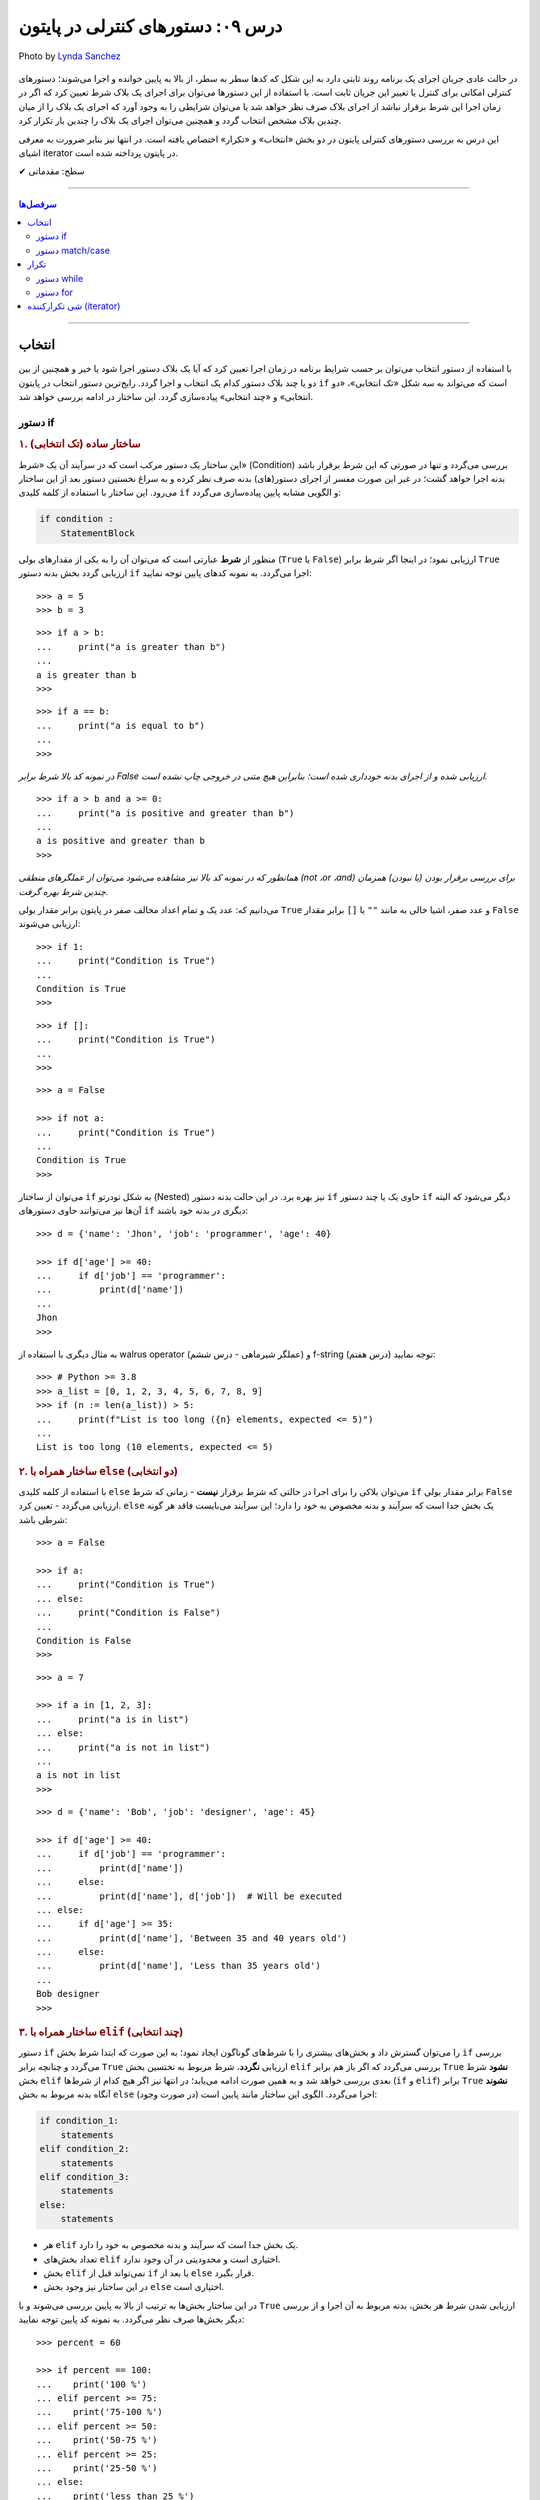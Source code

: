 .. role:: emoji-size

.. meta::
   :description: پایتون به پارسی - کتاب آنلاین و آزاد آموزش زبان برنامه‌نویسی پایتون - درس نهم: دستورهای کنترلی در پایتون
   :keywords: آموزش, آموزش پایتون, آموزش برنامه نویسی, پایتون، حلقه تکرار در پایتون، for، while و match/case در پایتون، دستورهای انتخاب در پایتون، دستور if/elif/else در پایتون، شی iterator در پایتون


.. _lesson-09: 


درس ۰۹: دستورهای کنترلی در پایتون
==================================

.. figure:: /_static/pages/09-python-if-else-for-while.jpg
    :align: center
    :alt: درس نهم: دستورهای کنترلی در پایتون
    :class: page-image

    Photo by `Lynda Sanchez <https://unsplash.com/photos/GCbGxU4mBu0>`__
  


در حالت عادی جریان اجرای یک برنامه روند ثابتی دارد به این شکل که کدها سطر به سطر، از بالا به پایین خوانده و اجرا می‌شوند؛ دستورهای کنترلی امکانی برای کنترل یا تغییر این جریان ثابت است. با استفاده از این دستورها می‌توان برای اجرای یک بلاک شرط تعیین کرد که اگر در زمان اجرا این شرط برقرار نباشد از اجرای بلاک صرف نظر خواهد شد یا می‌توان شرایطی را به وجود آورد که اجرای یک بلاک را از میان چندین بلاک مشخص انتخاب گردد و همچنین می‌توان اجرای یک بلاک را چندین بار تکرار کرد.

این درس به بررسی دستورهای کنترلی پایتون در دو بخش «انتخاب» و «تکرار» اختصاص یافته است. در انتها نیز بنابر ضرورت به معرفی اشیای iterator در پایتون پرداخته شده است.



:emoji-size:`✔` سطح: مقدماتی

----

.. contents:: سرفصل‌ها
    :depth: 2

----


.. _python-selection: 

انتخاب
--------

با استفاده از دستور انتخاب می‌توان بر حسب شرایط برنامه در زمان اجرا تعیین کرد که آیا یک بلاک دستور اجرا شود یا خیر و همچنین از بین دو یا چند بلاک دستور کدام یک انتخاب و اجرا گردد. رایج‌ترین دستور انتخاب در پایتون ``if`` است که می‌تواند به سه شکل «تک انتخابی»، «دو انتخابی» و «چند انتخابی» پیاده‌سازی گردد.  این ساختار در ادامه بررسی خواهد شد.


.. _python-if: 

دستور if
~~~~~~~~~~

.. rubric:: ۱. ساختار ساده (تک انتخابی)

این ساختار یک دستور مرکب است که در سرآیند آن یک «شرط» (Condition) بررسی می‌گردد و تنها در صورتی که این شرط برقرار باشد بدنه اجرا خواهد گشت؛ در غیر این صورت مفسر از اجرای دستور(های) بدنه صرف نظر کرده و به سراغ نخستین دستور بعد از این ساختار می‌رود. این ساختار با استفاده از کلمه کلیدی ``if`` و الگویی مشابه پایین پیاده‌سازی می‌گردد:

.. code-block:: html

    if condition :
        StatementBlock

منظور از **شرط** عبارتی است که می‌توان آن را به یکی از مقدار‌های بولی (``True`` یا ``False``) ارزیابی نمود؛ در اینجا اگر شرط برابر ``True`` ارزیابی گردد بخش بدنه دستور ``if`` اجرا می‌گردد. به نمونه کدهای پایین توجه نمایید::

    >>> a = 5
    >>> b = 3

::

    >>> if a > b:
    ...     print("a is greater than b")
    ... 
    a is greater than b
    >>>

::

    >>> if a == b:
    ...     print("a is equal to b")
    ... 
    >>> 

*در نمونه کد بالا شرط برابر False ارزیابی شده و از اجرای بدنه خودداری شده است؛ بنابراین هیچ متنی در خروجی چاپ نشده است.*

::

    >>> if a > b and a >= 0:
    ...     print("a is positive and greater than b")
    ... 
    a is positive and greater than b
    >>> 


*همانطور که در نمونه کد بالا نیز مشاهده می‌شود می‌توان از عملگرهای منطقی (not ،or ،and) برای بررسی برقرار بودن (یا نبودن) همزمان چندین شرط بهره گرفت.*

می‌دانیم که: عدد یک و تمام اعداد مخالف صفر در پایتون برابر مقدار بولی ``True`` و عدد صفر، اشیا خالی به مانند ``""`` یا ``[]`` برابر مقدار ``False`` ارزیابی می‌شوند::

    >>> if 1:
    ...     print("Condition is True")
    ... 
    Condition is True
    >>> 

::

    >>> if []:
    ...     print("Condition is True")
    ... 
    >>> 

::

    >>> a = False

    >>> if not a:
    ...     print("Condition is True")
    ... 
    Condition is True
    >>> 

می‌توان از ساختار ``if`` به شکل تودرتو (Nested) نیز بهره برد. در این حالت بدنه دستور ``if`` حاوی یک یا چند دستور ``if`` دیگر می‌شود که البته آن‌ها نیز می‌توانند حاوی دستور‌های ``if`` دیگری در بدنه خود باشند::

    >>> d = {'name': 'Jhon', 'job': 'programmer', 'age': 40}

    >>> if d['age'] >= 40:
    ...     if d['job'] == 'programmer':
    ...         print(d['name'])
    ... 
    Jhon
    >>>

به مثال دیگری با استفاده از walrus operator (عملگر شیرماهی - درس ششم) و f-string (درس هفتم) توجه نمایید::

    >>> # Python >= 3.8
    >>> a_list = [0, 1, 2, 3, 4, 5, 6, 7, 8, 9]
    >>> if (n := len(a_list)) > 5: 
    ...     print(f"List is too long ({n} elements, expected <= 5)")
    ... 
    List is too long (10 elements, expected <= 5)


.. rubric:: ۲. ساختار همراه با ``else`` (دو انتخابی)

با استفاده از کلمه‌ کلیدی ``else`` می‌توان بلاکی را برای اجرا در حالتی که شرط برقرار **نیست** - زمانی که شرط ``if`` برابر مقدار بولی ``False`` ارزیابی می‌گردد - تعیین کرد. ``else`` یک بخش جدا است که سرآیند و بدنه مخصوص به خود را دارد؛ این سرآیند می‌بایست فاقد هر گونه شرطی باشد::

    >>> a = False

    >>> if a:
    ...     print("Condition is True")
    ... else:
    ...     print("Condition is False")
    ... 
    Condition is False
    >>>

::

    >>> a = 7

    >>> if a in [1, 2, 3]:
    ...     print("a is in list")
    ... else:
    ...     print("a is not in list")
    ... 
    a is not in list
    >>>

::

    >>> d = {'name': 'Bob', 'job': 'designer', 'age': 45}

    >>> if d['age'] >= 40:
    ...     if d['job'] == 'programmer':
    ...         print(d['name'])
    ...     else:
    ...         print(d['name'], d['job'])  # Will be executed
    ... else:
    ...     if d['age'] >= 35:
    ...         print(d['name'], 'Between 35 and 40 years old')
    ...     else:
    ...         print(d['name'], 'Less than 35 years old')
    ... 
    Bob designer
    >>>

.. rubric:: ۳. ساختار همراه با ``elif`` (چند انتخابی)

دستور ``if`` را می‌توان گسترش داد و بخش‌های بیشتری را با شرط‌های گوناگون ایجاد نمود؛ به این صورت که ابتدا شرط بخش ``if`` بررسی می‌گردد و چنانچه برابر ``True`` ارزیابی **نگردد**، شرط مربوط به نختسین بخش ``elif`` بررسی می‌گردد که اگر باز هم برابر ``True`` **نشود** شرط بخش ``elif`` بعدی بررسی خواهد شد و به همین صورت ادامه می‌یابد؛ در انتها نیز اگر هیچ کدام از شرط‌ها (``if`` و ``elif``) برابر ``True`` **نشوند** آنگاه بدنه مربوط به بخش ``else`` (در صورت وجود) اجرا می‌گردد. الگوی این ساختار مانند پایین است:

.. code-block:: html

    if condition_1:
        statements
    elif condition_2:
        statements
    elif condition_3:
        statements
    else:
        statements


* هر ``elif`` یک بخش جدا است که سرآیند و بدنه مخصوص به خود را دارد.
* تعداد بخش‌های ``elif`` اختیاری است و محدودیتی در آن وجود ندارد.
* بخش ``elif`` نمی‌تواند قبل از ``if`` یا بعد از ``else`` قرار بگیرد.
* در این ساختار نیز وجود بخش ``else`` اختیاری است.


در این ساختار بخش‌ها به ترتیب از بالا به پایین بررسی می‌شوند و با ``True`` ارزیابی شدن شرط هر بخش، بدنه مربوط به آن اجرا و از بررسی دیگر بخش‌ها صرف نظر می‌گردد. به نمونه کد پایین توجه نمایید::

    >>> percent = 60

    >>> if percent == 100:
    ...    print('100 %')
    ... elif percent >= 75:
    ...    print('75-100 %')
    ... elif percent >= 50:
    ...    print('50-75 %')
    ... elif percent >= 25:
    ...    print('25-50 %')
    ... else:
    ...    print('less than 25 %')
    ... 
    50-75 %
    >>> 

اگر بخواهیم نمونه کد بالا را با استفاده از ``if`` های تودرتو پیاده‌سازی نماییم به شکل پایین خواهد شد::

    >>> percent = 60

    >>> if percent == 100:
    ...     print('100 %')
    ... else:
    ...     if percent >= 75:
    ...         print('75-100 %')
    ...     else:
    ...         if percent >= 50:
    ...             print('50-75 %')
    ...         else:
    ...             if percent >= 25:
    ...                 print('25-50 %')
    ...             else:
    ...                 print('less than 25 %')
    ... 
    50-75 %
    >>> 

چنانچه قصد دارید تمام شرط‌های مورد نظر بررسی شوند می‌توانید از چند دستور ``if`` به شکل متوالی استفاده نمایید:

    
.. code-block:: python
    :linenos:
    
    # File: Documents/script.py
    # Python 3.x

    import sys
    
    # Get script argument and convert it to an integer
    percent = int(sys.argv[1])
    
    if percent == 100:
        print('100 %')
    if percent >= 75:
        print('75-100 %')
    if percent >= 50:
        print('50-75 %')
    if percent >= 25:
        print('25-50 %')
    if percent < 25:
        print('less than 25 %')

::

    user> cd Documents/

    user> python script.py 60
    50-75 %
    25-50 %


.. _python-match-case: 

دستور match/case
~~~~~~~~~~~~~~~~~~~~

در صورتی که سابقه برنامه‌نویسی با زبان‌های دیگری همچون C و Java را داشته باشید حتما با دستور switch نیز آشنا هستید؛ تا پیش **از نسخه 3.10 پایتون** این دستور در زبان پایتون پیاده‌سازی نشده بود و تنها می‌توانستیم از ساختار ``if/elif/else`` استفاده نماییم. ولی اکنون پایتون از ساختار مشابهی به نام ``match/case`` پشتیبانی می‌کند که ساختاری برابر زیر دارد (برای مطالعه بیشتر: [`PEP 634 <https://peps.python.org/pep-0634/>`__] و [`PEP 635 <https://peps.python.org/pep-0635/>`__] و [`PEP 636 <https://peps.python.org/pep-0636/>`__])::


  match value:
    case matching_rule_1: statement_1
    case matching_rule_2: statement_2
    case matching_rule_3: statement_3
    .
    .
    .

این دستور یک مقدار را دریافت می‌کند و با الگوهای درج شده توسط ``case`` مطابقت می‌دهد (از بالا به پایین) و با نخستین عمل انطباق موفق، دستورهای مرتبط با آن را اجرا کرده و سپس پایان می‌یابد.

خواهید دید که این دستور بسیار منعطف بوده و پیشرفته‌تر از دستور ``switch`` سنتی است. با یک مثال ساده شروع می‌کنیم::

  
  >>> list = [4, 5, 6, 0, 2, 1, 3]
  >>>
  >>> first_num = list[0]
  >>>
  >>> match first_num:
  ...     case 0: print('Zero')
  ...     case 1: print('One')
  ...     case 2: print('Two')
  ...     case 3: print('Three')
  ...     case 4: print('Four')
  ...     case 5: print('Five')
  ...     case 6: print('Six')
  ...
  Four
  >>>

در مثال بالا مقدار حروفی مربوط به عدد اندیس صفر از شی list چاپ خواهد شد. 

مثالی دیگر، تشخیص زوج بودن یک عدد::


  >>> list = [4, 5, 6, 0, 2, 1, 3]
  >>>
  >>> first_num = list[0]
  >>> 
  >>> match first_num % 2:
  ...     case 0:
  ...         print('The number is even')
  ...     case 1:
  ...         print('The number is odd')
  ...
  The number is even

هدف اصلی از ایجاد دستور ``match/case`` در پایتون، ساده‌سازی و افزایش خوانایی کد در زمان استفاده از دستور ``if/elif/else`` است.


هر بخش ``case`` می‌تواند بیش از یک انطباق را بررسی کند. برای این منظور می‌توان از کاراکتر ``|`` برای جداسازی الگوها استفاده نمود::

  >>> list = [4, 5, 6, 0, 2, 1, 3]
  >>>
  >>> first_num = list[0]
  >>> 
  >>> match first_num:
  ...     case 0 | 2 | 4 | 6 | 8:
  ...         print('The number is even')
  ...     case 1 | 3 | 5 | 7 | 9:
  ...         print('The number is odd')
  ...
  The number is even

همچنین می‌توان یک ``case`` پیش‌فرض نیز برای این ساختار در نظر گرفت، برای پردازش مقدار در زمانی که با هیچ یک از الگوهای موجود تطابق پیدا نکرد. برای درج ``case`` پیش‌فرض از الگو ``_``  استفاده می‌گردد. این الگو در ساختار ``match/case`` با هر مقداری تظابق داده می‌شود و میبایست برای جلوگیری از خطاهای منطقی، حتما به عنوان آخرین  ``case`` قرار داده شود::


  >>> list = [1, 2, 3, 'A', 'A', 'AAA']
  >>> first_num = list[-1]
  >>> match first_num:
  ...     case 0 | 2 | 4 | 6 | 8:
  ...         print('The number is even')
  ...     case 1 | 3 | 5 | 7 | 9:
  ...         print('The number is odd')
  ...     case _:
  ...         print("The received value is not a number")
  ...
  The received value is not a number

در بخش ``case`` حتی می‌توان از دستور ``if`` نیز استفاده نمود::

  >>> list = [4, -5, 6, 0, 2, -1, 3]
  >>>
  >>> num = list[0]
  >>> 
  >>> match num:
  ...     case num if num < 0:
  ...         print('The number is negative')
  ...     case num if num == 0:
  ...         print('The number is zero')
  ...     case num if num > 0:
  ...         print('The number is positive')
  ...
  The number is positive

به این نگارش یا سینتکس از دستور ``if`` در جامعه پایتون، تکنیک ``guard`` گفته می‌شود. در این ساختار متغیری که در پشت ``if``  قرار می‌گیرد، همان مقدار دریافتی است. این متغیر می‌تواند هر نامی داشته باشد ولی حتما می‌بایست با متغیر درون دستور ``if``  همنام باشد (در مثال بالا برای جلوگیری از ابهام، همنام با خود مقدار دریافتی در نظر گرفته شده است). در این شرایط چنانچه ارزیابی دستور ``if``  برابر مقدار ``True``  باشد، دستورهای ``case``  آن اجرا می‌گردد و در غیر اینصورت الگوی ``case``  بعدی مورد پردازش قرار خواهد گرفت.


.. _python-repetition: 

تکرار
-------

گاهی نیاز پیدا می‌کنیم که بلاکی را چندین بار پشت سرهم اجرا نماییم. به ساختار تکرار، «حلقه» (Loop) گفته می‌شود؛ در ادامه به بررسی ساختار دو حلقه ارایه شده در زبان پایتون خواهیم پرداخت.


.. _python-while: 

دستور while
~~~~~~~~~~~~~

این دستور مرکب یک حلقه تکرار است که یک شرط را در سرآیند خود بررسی می‌کند و چنانچه شرط برابر مقدار ``True`` ارزیابی شود، دستورهای بدنه را اجرا می‌کند؛ مفسر پس از اتمام اجرای بدنه دوباره به سرآیند برگشته و شرط را بررسی می‌کند که اگر شرط هنوز هم برقرار باشد از نو دستورهای بدنه اجرا می‌گردند. در حالت عادی روند تکرار اجرای بدنه تا زمانی که شرط سرآیند برابر ``True`` ارزیابی گردد ادامه خواهد یافت. الگوی این دستور به مانند پایین است:

.. code-block:: html

    while condition :
        statements

شرط همواره می‌بایست از درون بدنه کنترل شود به گونه‌ای که در مرحله‌ خاصی برابر مقدار ``False`` ارزیابی گردد؛ در غیر این صورت یک حلقه بی‌نهایت ایجاد می‌شود که مفسر هیچگاه نمی‌تواند از اجرای آن خارج شود. برای نمونه اجرای دستور پایین هیچگاه توسط مفسر پایتون پایان نمی‌پذیرد و برای اتمام آن می‌بایست از سیستم عامل کمک گرفت::

    >>> while 1:
    ...     print('Press Ctrl+C to stop!')
    ... 
    Press Ctrl+C to stop!
    Press Ctrl+C to stop!
    Press Ctrl+C to stop!
    [..]

ولی در نمونه کد پایین مقدار متغیر a از درون بدنه کنترل و در هر بار اجرا یک واحد کاهش می‌یابد؛ بنابراین اجرای حلقه تنها تا زمانی که شرط نقض نشده باشد ادامه می‌یابد::

    >>> a = 5

    >>> while a > 0:
    ...     print(a)
    ...     a -= 1   # a = a - 1
    ... 
    5
    4
    3
    2
    1
    >>> 

در نمونه کد بالا بهتر می‌بود به جای عبارت ``a > 0`` تنها از خود متغیر ``a`` به عنوان شرط حلقه استفاده نماییم؛ چرا که در هر مرتبه اجرا یک واحد از آن کم می‌شود و با رسیدن به مقدار صفر به صورت خودکار توسط مفسر پایتون به مقدار ``False`` ارزیابی و تکرار اجرای بدنه حلقه متوقف می‌گردد.

به عنوان نمونه‌ای دیگر،‌ فاکتوریل (`Factorial <https://en.wikipedia.org/wiki/Factorial>`_) عدد ۱۰ را می‌توان به صورت پایین محاسبه کرد::

    >>> a = 10

    >>> n = 1
    >>> while a >= 1:
    ...     n = n * a
    ...     a -= 1
    ... 
    >>> print(n)
    3628800


.. rubric:: دستور ``continue``

این دستور در هر نقطه از بخش بدنه که آورده شود، دستورهای بعد از آن نادیده گرفته می‌شوند و جریان اجرا به ابتدای حلقه یعنی بخش سرآیند پرش می‌کند. برای نمونه می‌خواهیم اعداد صحیح زوجی که کوچکتر از ۱۰ هستند را بر روی خروجی نمایش دهیم. در نمونه کد پایین برای اعداد فرد دستور ``continue`` از ادامه اجرا و نمایش آن‌ها جلوگیری می‌کند و جریان اجرا را به ابتدای حلقه پرش می‌دهد::

    >>> n = 10

    >>> while n:
    ...     n -= 1
    ...     if n % 2 != 0:
    ...         continue
    ...     print(n)
    ... 
    8
    6
    4
    2
    0
    >>> 

البته مثال بالا را بدون ``continue`` نیز می‌توان به انجام رساند::

     >>> n = 10
     >>> while n:
     ...     n -= 1
     ...     if n % 2 == 0:
     ...         print(n)

.. rubric:: دستور ``break``

این دستور در هر نقطه از بخش بدنه که آورده شود، دستورهای بعد از آن نادیده گرفته می‌شوند و جریان اجرا از حلقه خارج می‌شود. در نمونه کد پایین با هر اجرای بدنه یک واحد به counter افزوده می‌شود و هرگاه مقدار آن برابر ۴ گردد، بدون توجه به شرط، اجرای حلقه متوقف می‌شود::

    >>> counter = 0

    >>> while counter < 100:
    ...     if counter == 4:
    ...         break
    ...     print(counter)
    ...     counter += 1
    ... 
    0
    1
    2
    3
    >>> 

در ``while`` نیز می‌شود از بخش ``else`` استفاده نماییم؛ به این صورت که اگر حلقه به صورت طبیعی پایان پذیرد - و نه توسط دستور ``break`` - آنگاه بدنه ``else`` اجرا می‌گردد.

نمونه کد پایین بررسی می‌کند که آیا عدد n یک «عدد اول» (`Prime number <https://en.wikipedia.org/wiki/Prime_number>`_) هست یا خیر؛ این اعداد بزرگتر از یک بوده و به جز خود و عدد یک بر هیچ عدد دیگری بخش پذیر نیستند. بنابراین اگر عددی کوچکتر از n (به جز یک) پیدا شود که بر آن بخشپذیر باشد (یعنی باقی مانده تقسیم بر آن صفر باشد) اول نبودن عدد n ثابت می‌شود و حلقه به کمک دستور ``break`` متوقف می‌گردد::

    >>> n = 23

::

    >>> i = 2
    >>> while i < n:
    ...     if n % i == 0:
    ...         print(n, "is not a prime number")
    ...         break
    ...     i += 1
    ... else:
    ...     print(n, "is a prime number")
    ... 
    23 is a prime number
    >>> 


.. _python-for:

دستور for
~~~~~~~~~~

این دستور مرکب یک حلقه تکرار است که بر اساس تعداد عضوهای یک شی دنباله یا در حالت کلی‌تر یک شی تکرارکننده (iterator) - که در انتها بررسی خواهد شد - اجرای دستورهای بدنه را تکرار می‌کند. الگوی این دستور به شکل پایین است:

.. code-block:: html
    
    for target in object:
        statements

هر حلقه ``for`` دقیقا به تعداد عضوهای شی object تکرار می‌گردد؛ هر بار یک عضو از دنباله (یا تکرارکننده) object با حفظ ترتیب اعضا به متغیر target انتساب داده می‌شود و یک مرتبه بدنه اجرا می‌گردد؛ این روند تا پایان پیمایش عضوهای object ادامه می‌یابد. از متغیر target می‌توان در داخل بدنه استفاده کرد که در مرتبه نخست اجرای حلقه به عضو یکم و با اجراهای بعدی به عضوهای بعدی از object اشاره خواهد داشت. به نمونه کدهای پایین توجه نمایید::

    >>> for item in [1, 2, 3]:
    ...     print(item)
    ... 
    1
    2
    3
    >>>

::

    >>> for char in 'python':
    ...     print(char)
    ... 
    p
    y
    t
    h
    o
    n
    >>> 

::

    >>> L = [(1, 2), (3,4), (5, 6)]

    >>> for a, b in L:
    ...     print(a, b)
    ... 
    1 2
    3 4
    5 6
    >>>

*در نمونه کد بالا، از آنجا که هر عضو دنباله خود یک دنباله دو عضوی است، بنابراین از دو متغیر برای اشاره به شی پیمایش استفاده شده است.*

::

    >>> L = [(1, 2), (3,4), (5, 6)]

    >>> for both in L:
    ...     a, b = both
    ...     print(a, b)
    ... 
    1 2
    3 4
    5 6
    >>>

*در نمونه کد بالا، متغیر both در هر مرتبه تکرار به یک شی توپِل اشاره دارد.*

::

    >>> a, *b, c = (1, 2, 3, 4)
    >>> a, b, c
    (1, [2, 3], 4)

    >>> for a, *b, c in [(1, 2, 3, 4), (5, 6, 7, 8)]:
    ...     print(a, b, c)
    ... 
    1 [2, 3] 4
    5 [6, 7] 8
    >>>

::

    >>> d = {'name': 'Jhon', 'job': 'designer', 'age': 40}

    >>> for key in d:
    ...     print(key)
    ... 
    name
    job
    age
    >>> 

*در حالت عادی برای یک شی دیکشنری،‌ کلیدهای آن پیمایش می‌شوند.*

::

    >>> d = {'name': 'Jhon', 'job': 'designer', 'age': 40}

    >>> d.items()
    dict_items([('name', 'Jhon'), ('job', 'designer'), ('age', 40)])

    >>> for key, value in d.items():
    ...     print(key, value)
    ... 
    name Jhon
    job designer
    age 40
    >>>


.. note::
    معمولا از حلقه ``for`` در مواقعی که تعداد تکرار مشخص باشد و از حلقه ``while`` زمانی که تعداد تکرار نامشخص است استفاده می‌شود.


مانند حلقه ``while`` در اینجا نیز می‌توان از دستورهای ``continue`` و ``break`` استفاده کرد. همچنین حلقه ``for`` می‌تواند شامل بخش ``else`` باشد. 

مثال تشخیص عدد اول در حلقه ``while`` را با استفاده از حلقه ``for`` بازنویسی می‌کنیم::

    >>> n = 23

    >>> for i in range(2, n):
    ...     if n % i == 0:
    ...         print(n, "is not a prime number")
    ...         break
    ... else:
    ...     print(n, "is a prime number")
    ... 
    23 is a prime number
    >>> 

.. rubric:: تابع ``(range(stop``:

این تابع [`اسناد پایتون <https://docs.python.org/3/library/functions.html#func-range>`__] یک شی از نوع ``range`` را برمی‌گرداند؛ این شی یک دنباله تغییر ناپذیر است که معمولا از آن برای پیمایش در حلقه ``for`` استفاده می‌شود. با تبدیل شی ``range`` به نوع لیست خواهیم دید که این شی یک دنباله مرتب از اعداد صفر تا آرگومان stop (و نه خود آن) است؛ آرگومان stop می‌بایست یک عدد صحیح مثبت باشد::

    >>> r = range(10)

    >>> type(r)
    <class 'range'>

    >>> r
    range(10)

    >>> print(r)
    range(10)

    >>> list(r)
    [0, 1, 2, 3, 4, 5, 6, 7, 8, 9]

    >>> tuple(r)
    (0, 1, 2, 3, 4, 5, 6, 7, 8, 9)

    >>> import sys
    >>> sys.getsizeof(r)
    48



این تابع را می‌توان به صورت دو آرگومانی (``(range(start, stop``) نیز فراخوانی نمود که آرگومان یکم عدد آغازین دنباله را تعیین می‌کند و می‌تواند یک عدد منفی نیز باشد::

    >>> list(range(2, 10))
    [2, 3, 4, 5, 6, 7, 8, 9]

    >>> list(range(-2, 10))
    [-2, -1, 0, 1, 2, 3, 4, 5, 6, 7, 8, 9]

در این حالت می‌توان از آرگومان سومی نیز برای تعیین گام یا فاصله بین اعداد بهره گرفت::

    >>> list(range(2, 10, 2))
    [2, 4, 6, 8]

    >>> list(range(2, 10, 3))
    [2, 5, 8]

    >>> list(range(2, 10, 4))
    [2, 6]

* هر سه آرگومان می‌بایست از نوع صحیح باشند.
* برای تعیین آرگومان stop منفی، می‌بایست آرگومان گام را نیز به شکل منفی تعیین نمود::

    >>> list(range(2, -10, -1))
    [2, 1, 0, -1, -2, -3, -4, -5, -6, -7, -8, -9]

    >>> list(range(2, -10, -2))
    [2, 0, -2, -4, -6, -8]

  ::

      >>> list(range(-2, -10, -1))
      [-2, -3, -4, -5, -6, -7, -8, -9]

      >>> list(range(-2, -10, -2))
      [-2, -4, -6, -8]


.. rubric:: چند مثال‌ ساده دیگر:

::

    >>> L = ['a', 'b', 'c', 'd']

    >>> for i in range(len(L)):
    ...     print(L[i])
    ... 
    a
    b
    c
    d
    >>>

::

    >>> s = 'pythonprogramminglanguage'

    >>> for c in s[9:13]:
    ...     print(c)
    ... 
    g
    r
    a
    m
    >>>

::

    >>> reven = range(0, 10, 2)
    >>> list(reven)
    [0, 2, 4, 6, 8]

    >>> rodd = range(1, 10, 2)
    >>> list(rodd)
    [1, 3, 5, 7, 9]

    >>> list(zip(reven, rodd))
    [(0, 1), (2, 3), (4, 5), (6, 7), (8, 9)]

    >>> L = []
    >>> for a, b in zip(reven, rodd):
    ...    L.append(a*b)
    ... 
    >>> L
    [0, 6, 20, 42, 72]



می‌توان نتایج حلقه ``for`` را مستقیم در یک شی لیست قرار داد؛ برای نمونه دستور پایین را در نظر بگیرید::

    >>> L = []
    >>> for x in range(5):
    ...     L.append(x**2)
    ... 
    >>> L
    [0, 1, 4, 9, 16]

که می‌توان خیلی ساده آن را به صورت پایین بازنویسی کرد::

    >>> [x ** 2 for x in range(5)]
    [0, 1, 4, 9, 16]

این عمل، List Comprehensions خوانده می‌شود که توسط درس سیزدهم شرح داده خواهد شد.

و به عنوان مثال‌هایی دیگر به نمونه کدهای پایین توجه نمایید::

    >>> y = 7

    >>> [y * x for x in range(10)]
    [0, 7, 14, 21, 28, 35, 42, 49, 56, 63]

::

    >>> L = [(1, 2), (3, 4), (5, 6)]

    >>> [a + b for a, b in L]
    [3, 7, 11]

::

    >>> [a * b for a, b in zip(range(0, 10, 2), range(1, 10, 2))]
    [0, 6, 20, 42, 72]

::

    >>> [(a, b) for a, b in zip(range(0, 10, 2), range(1, 10, 2))]
    [(0, 1), (2, 3), (4, 5), (6, 7), (8, 9)]


از دستورهای مرکب پایتون می‌توان در داخل بدنه یکدیگر بهره برد که البته این موضوع برای دستورهای ``for`` و ``while`` نیز صادق است. از هر دو این دستورها می‌توان بر حسب نیاز در داخل بدنه یکدیگر یا به شکل تودرتو استفاده کرد::


    >>> for i in range(1, 5):
    ...     for j in range(0, i):
    ...         print(i)
    ... 
    1
    2
    2
    3
    3
    3
    4
    4
    4
    4
    >>> 

به نمونه کد بالا توجه نمایید؛ با هر بار تکرار حلقه یکم تمام دستورهای بدنه آن که شامل یک حلقه دیگر است اجرا می‌گردد. از متغیر ``i`` درون حلقه داخلی نیز استفاده شده است. در بار نخستِ اجرای حلقه بیرونی مقدار ``i`` برابر عدد ``1`` قرار داده می‌شود که در این صورت اجرای حلقه داخلی تنها یک بار تکرار می‌گردد ``1 == ((len(range(0, 1`` و یک مقدار ``1`` در خروجی نمایش داده می‌شود،‌ بار دوم ``i`` برابر عدد ``2`` می‌شود و در نتیجه حلقه داخلی دو بار تکرار می‌گردد که بر اثر آن دو مقدار ``2`` در خروجی چاپ می‌گردد. این روند تا پایان تکرار حلقه بیرونی ادامه می‌یابد.

*تابع print به صورت پیش‌فرض پس از اجرا و چاپ مقدار به سطر بعدی می‌رود. [در درس بعد چگونگی تغییر این رفتار بررسی خواهد شد]* 


اگر از پیش با زبان‌هایی نظیر C یا Java آشنایی دارید؛ برای درک بهتر ساختار حلقه ``for`` پایتون نمونه کد پایین که به زبان Java است را در نظر بگیرید:

.. code-block:: java

    int[][] array = { { 1, 2 }, { 3 }, { 4, 5, 6 } };

    for ( int row = 0; row < array.length; row++ )
    {
        for ( int column = 0; column < array[ row ].length; column++ )
            System.out.printf( "%d ", array[ row ][ column ] );

        System.out.println();
    }

    // Paul Deitel, Harvey Deitel "Java: How to Program" (9th Edition) page 270


::

    1 2
    3
    4 5 6

که می‌توانیم آن را توسط زبان پایتون به شکل پایین پیاده‌سازی نماییم::

    >>> array = ((1, 2), (3,), (4, 5, 6))
    >>> for row in range(0, len(array)):
    ...     for column in range(0, len(array[row])):
    ...         print("%d " % array[row][column])
    ...     print()


.. rubric:: تابع ``(enumerate(iterable``:

علاوه‌ بر تابع ``()range`` در حلقه‌های ``for`` می‌توانیم از تابع ``()enumerate`` [`اسناد پایتون <https://docs.python.org/3/library/functions.html#enumerate>`__] نیز استفاده کنیم. این تابع یک شی دنباله یا تکرارکننده را به عنوان آرگومان دریافت می‌کند و یک شی از نوع ``enumerate`` برمی‌گرداند::

    >>> L = ['a', 'b', 'c']

    >>> e = enumerate(L)

    >>> type(e)
    <class 'enumerate'>

    >>> e
    <enumerate object at 0x7fc76a6b92d0>
    >>> print(e)
    <enumerate object at 0x7fc76a6b92d0>

    >>> import sys
    >>> sys.getsizeof(e)
    72

با تبدیل این شی به یک شی لیست مشاهده می‌شود که این شی عضوهای آرگومان ورودی خود را به شکل جفت‌هایی به همراه اندیس موقعیت آن‌ها ذخیره کرده است (index, value)::

    >>> list(e)
    [(0, 'a'), (1, 'b'), (2, 'c')]

استفاده از این تابع در مواقعی که پیمایش یک دنباله غیر عددی یا بررسی اندیس دنباله حلقه را در نظر داشته باشید بسیار مفید است:: 

    >>> s = 'python'

    >>> for index, value in enumerate(s):
    ...     print('%s) %s' % (index, value * 7))
    ... 
    0) ppppppp
    1) yyyyyyy
    2) ttttttt
    3) hhhhhhh
    4) ooooooo
    5) nnnnnnn
    >>> 

::

    >>> s = 'python'

    >>> [v * i for i, v in enumerate(s)]
    ['', 'y', 'tt', 'hhh', 'oooo', 'nnnnn']


این تابع همچنین یک آرگومان اختیاری با نام ``start`` دارد که با مقدار دادن به آن می‌توان عدد ابتدایی شمارش اندیس‌ها را تعیین نمود؛ مقدار پیش‌فرض این آرگومان عدد صفر است::

    >>> seasons = ['Spring', 'Summer', 'Fall', 'Winter']

    >>> list(enumerate(seasons))
    [(0, 'Spring'), (1, 'Summer'), (2, 'Fall'), (3, 'Winter')]

    >>> list(enumerate(seasons, start=1))
    [(1, 'Spring'), (2, 'Summer'), (3, 'Fall'), (4, 'Winter')]


.. _python-iterator:

شی تکرارکننده (iterator)
----------------------------------------------

در این بخش قصد داریم با مفهوم iterator (تکرارکننده) در پایتون آشنا شویم. برای این منظور بهتر است ابتدا مفهوم iterable (تکرارپذیر) را بدانیم.

تمام انواع دنباله یک iterable هستند؛ در واقع به اشیایی با این قابلیت که بتوان در هر لحظه یک عضو درون آن را دستیابی نمود iterable گفته می‌شود. اکثر انواع آماده شی که در پایتون می‌شناسیم یک iterable است؛ انواع شی رشته، لیست، توپِل، دیکشنری، range ،zip یا یک شی فایل (file) و هر شی از کلاسی که خودتان به همراه متد‌ ویژه ``()__iter__`` تعریف نمایید یک iterable هستند [`ویکی‌پایتون <https://wiki.python.org/moin/Iterator>`__]. 

در آینده پس از مطالعه دروس مربوط به شی گرایی (هفدهم تا بیست و دوم) قادر به ساخت کلاس و استفاده از متدهای ویژه در پایتون خواهید بود. در آن زمان می توانید خود با پیاده‌سازی متد ویژه ``()__next__`` یک شی iterator ایجاد نمایید. اما در این مرحله ما فرآیند ایجاد را با یک ماژول از کتابخانه استاندارد پایتون پیش خواهیم برد.

می‌توان یک شی iterator را تنها با استفاده از تابع آماده ``()iter`` [`اسناد پایتون <https://docs.python.org/3/library/functions.html#iter>`__] ایجاد کرد. این تابع یک شی iterable را به عنوان آرگومان دریافت می‌کند و یک شی iterator از آن بر می‌گرداند::


    >>> L = [1, 2, 3, 4, 5]
    >>> type(L)
    <class 'list'>

    >>> itr = iter(L)

    >>> type(itr)
    <class 'list_iterator'>

::

    >>> t = (1, 2, 3, 4, 5)
    >>> type(t)
    <class 'tuple'>

    >>> itr = iter(t)

    >>> type(itr)
    <class 'tuple_iterator'>

::

    >>> s = 'python'
    >>> type(s)
    <class 'str'>

    >>> itr = iter(s)

    >>> type(itr)
    <class 'str_iterator'>

::

    >>> d = {'name': 'Bob', 'age': 40}
    >>> type(d)
    <class 'dict'>

    >>> itr = iter(d)

    >>> type(itr)
    <class 'dict_keyiterator'>

یک شی iterator این قابلیت را دارد که می‌توان عضوهای درون آن را یکی یکی با استفاده از متد ``()__next__`` پیمایش کرد؛ این متد در بار نخستِ فراخوانی عضو یکم شی و در دفعات بعدی فراخوانی به ترتیب عضوهای بعدی را برمی‌گرداند::

    >>> L = [1, 2, 3, 4, 5]
    >>> itr = iter(L)

::

    >>> itr.__next__()
    1
    >>> itr.__next__()
    2
    >>> itr.__next__()
    3

با فراخوانی پی در پی این متد و رسیدن به انتهای پیمایش؛ زمانی که دیگر عضوی برای برگرداندن وجود ندارد یک خطا - البته درست این است که بگوییم یک استثنا (Exception) - با نام ``StopIteration`` گزارش می‌گردد::

    >>> itr.__next__()
    4
    >>> itr.__next__()
    5
    >>> itr.__next__()
    Traceback (most recent call last):
      File "<stdin>", line 1, in <module>
    StopIteration

این دقیقا همان کاری است که در دستور ``for`` به انجام می‌رسد. زمانی که از یک دنباله برای پیمایش در این دستور استفاده می‌کنید؛ ``for`` در پشت صحنه آن را به یک iterator تبدیل و سپس پیمایش یک به یک عضوها را آغاز می‌کند. در هر لحظه‌ که ``StopIteration`` رخ دهد، متوجه پایان دنباله شده و تکرار حلقه را پایان می‌بخشد.


با استفاده از ماژول ``itertools`` می‌توانید iterator های بی‌نهایت (Infinite) یا بدون توقف ایجاد نمایید. برای نمونه تابع ``cycle`` درون این ماژول، شی iterator ای می‌سازد که در انتهای پیمایش متوقف نمی‌شود و از نو به ابتدای شی برگشته و عضو یکم را برمی‌گرداند::

    >>> import itertools

    >>> L = [1, 2, 3, 4, 5]

    >>> itr = itertools.cycle(L)

    >>> type(itr)
    <class 'itertools.cycle'>

    >>> itr.__next__()
    1
    >>> itr.__next__()
    2
    >>> itr.__next__()
    3
    >>> itr.__next__()
    4
    >>> itr.__next__()
    5
    >>> itr.__next__()
    1
    >>> itr.__next__()
    2

این ماژول شامل تابع‌های کاربردی بسیاری است که برای مطالعه بیشتر می‌توانید به صفحه آن در `اسناد پایتون <https://docs.python.org/3/library/itertools.html>`__ مراجعه نمایید.



|

----

:emoji-size:`😊` امیدوارم مفید بوده باشه


